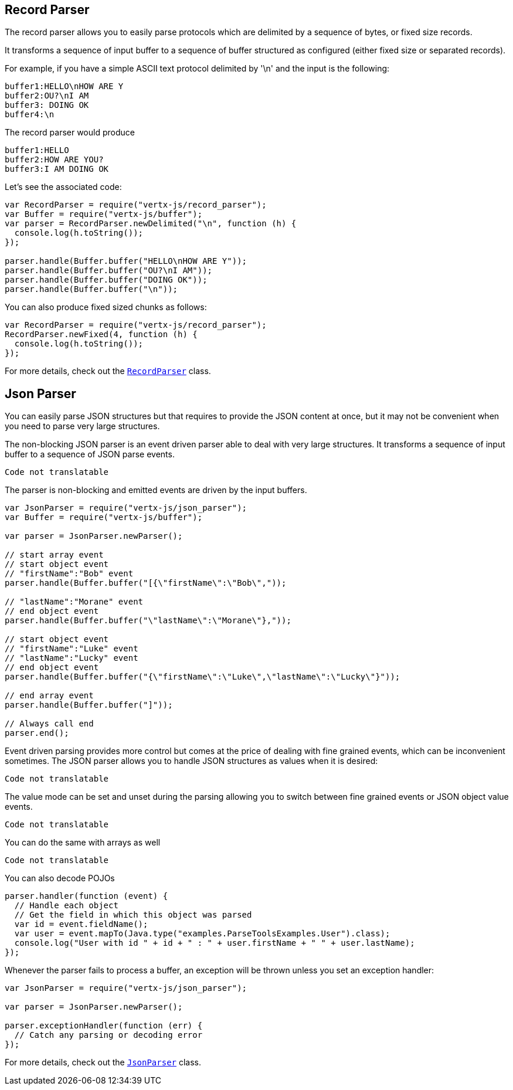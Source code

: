== Record Parser

The record parser allows you to easily parse protocols which are delimited by a sequence of bytes, or fixed
size records.

It transforms a sequence of input buffer to a sequence of buffer structured as configured (either
fixed size or separated records).

For example, if you have a simple ASCII text protocol delimited by '\n' and the input is the following:

[source]
----
buffer1:HELLO\nHOW ARE Y
buffer2:OU?\nI AM
buffer3: DOING OK
buffer4:\n
----

The record parser would produce
[source]
----
buffer1:HELLO
buffer2:HOW ARE YOU?
buffer3:I AM DOING OK
----

Let's see the associated code:

[source, js]
----
var RecordParser = require("vertx-js/record_parser");
var Buffer = require("vertx-js/buffer");
var parser = RecordParser.newDelimited("\n", function (h) {
  console.log(h.toString());
});

parser.handle(Buffer.buffer("HELLO\nHOW ARE Y"));
parser.handle(Buffer.buffer("OU?\nI AM"));
parser.handle(Buffer.buffer("DOING OK"));
parser.handle(Buffer.buffer("\n"));

----

You can also produce fixed sized chunks as follows:

[source, js]
----
var RecordParser = require("vertx-js/record_parser");
RecordParser.newFixed(4, function (h) {
  console.log(h.toString());
});

----

For more details, check out the `link:../../jsdoc/module-vertx-js_record_parser-RecordParser.html[RecordParser]` class.

== Json Parser

You can easily parse JSON structures but that requires to provide the JSON content at once, but it
may not be convenient when you need to parse very large structures.

The non-blocking JSON parser is an event driven parser able to deal with very large structures.
It transforms a sequence of input buffer to a sequence of JSON parse events.

[source, js]
----
Code not translatable
----

The parser is non-blocking and emitted events are driven by the input buffers.

[source, js]
----
var JsonParser = require("vertx-js/json_parser");
var Buffer = require("vertx-js/buffer");

var parser = JsonParser.newParser();

// start array event
// start object event
// "firstName":"Bob" event
parser.handle(Buffer.buffer("[{\"firstName\":\"Bob\","));

// "lastName":"Morane" event
// end object event
parser.handle(Buffer.buffer("\"lastName\":\"Morane\"},"));

// start object event
// "firstName":"Luke" event
// "lastName":"Lucky" event
// end object event
parser.handle(Buffer.buffer("{\"firstName\":\"Luke\",\"lastName\":\"Lucky\"}"));

// end array event
parser.handle(Buffer.buffer("]"));

// Always call end
parser.end();

----

Event driven parsing provides more control but comes at the price of dealing with fine grained events, which can be
inconvenient sometimes. The JSON parser allows you to handle JSON structures as values when it is desired:

[source, js]
----
Code not translatable
----

The value mode can be set and unset during the parsing allowing you to switch between fine grained
events or JSON object value events.

[source, js]
----
Code not translatable
----

You can do the same with arrays as well

[source, js]
----
Code not translatable
----

You can also decode POJOs

[source, js]
----
parser.handler(function (event) {
  // Handle each object
  // Get the field in which this object was parsed
  var id = event.fieldName();
  var user = event.mapTo(Java.type("examples.ParseToolsExamples.User").class);
  console.log("User with id " + id + " : " + user.firstName + " " + user.lastName);
});

----

Whenever the parser fails to process a buffer, an exception will be thrown unless you set an exception handler:

[source, js]
----
var JsonParser = require("vertx-js/json_parser");

var parser = JsonParser.newParser();

parser.exceptionHandler(function (err) {
  // Catch any parsing or decoding error
});

----

For more details, check out the `link:../../jsdoc/module-vertx-js_json_parser-JsonParser.html[JsonParser]` class.